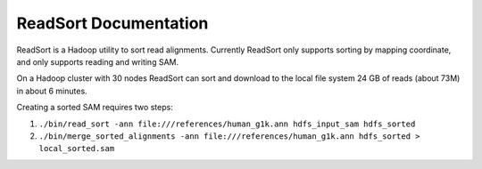 .. _read_sort_index:

ReadSort Documentation
====================================

ReadSort is a Hadoop utility to sort read alignments.  Currently ReadSort only
supports sorting by mapping coordinate, and only supports reading and writing
SAM.  

On a Hadoop cluster with 30 nodes ReadSort can sort and download to the local file
system 24 GB of reads (about 73M) in about 6 minutes.


Creating a sorted SAM requires two steps:

#. ``./bin/read_sort -ann file:///references/human_g1k.ann hdfs_input_sam hdfs_sorted``
#. ``./bin/merge_sorted_alignments -ann file:///references/human_g1k.ann hdfs_sorted > local_sorted.sam``
